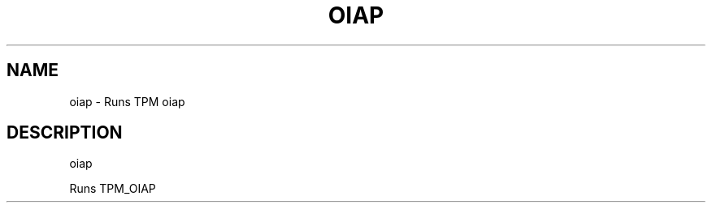 .\" DO NOT MODIFY THIS FILE!  It was generated by help2man 1.47.6.
.TH OIAP "1" "November 2019" "oiap 1517" "User Commands"
.SH NAME
oiap \- Runs TPM oiap
.SH DESCRIPTION
oiap
.PP
Runs TPM_OIAP
